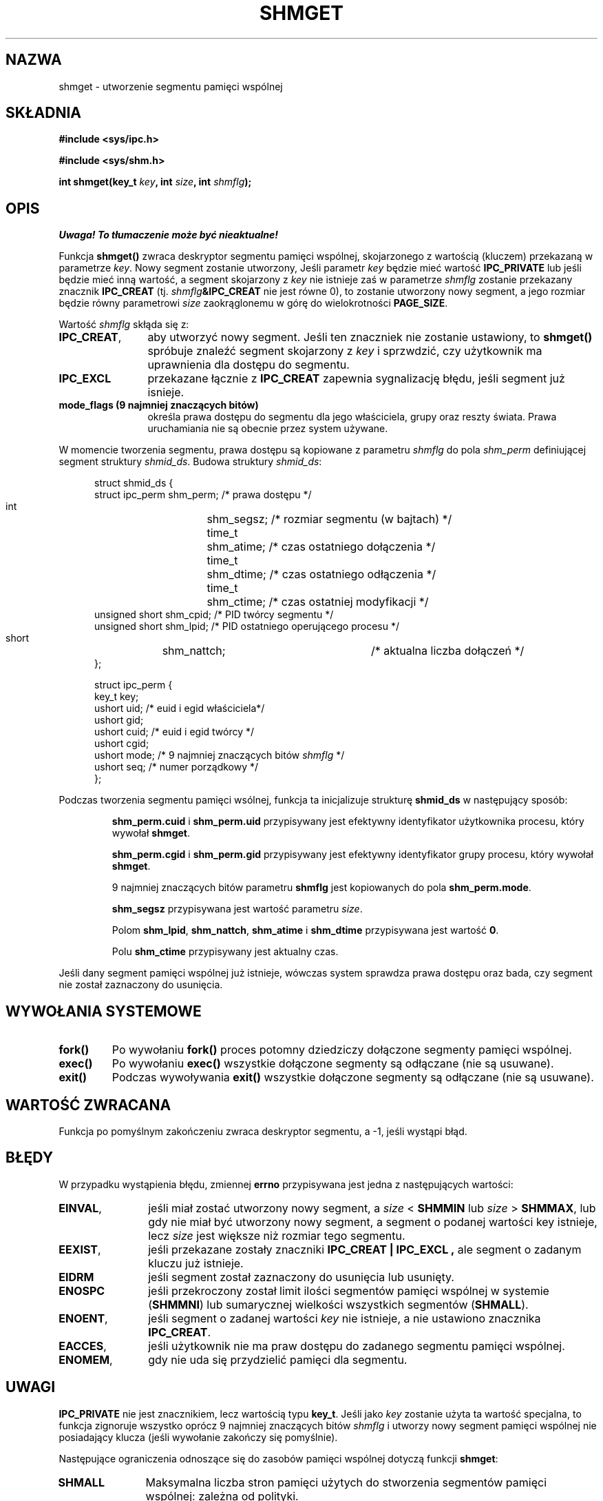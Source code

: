 .\" Copyright (c) 1993 Luigi P. Bai (lpb@softint.com) July 28, 1993
.\"
.\" Permission is granted to make and distribute verbatim copies of this
.\" manual provided the copyright notice and this permission notice are
.\" preserved on all copies.
.\"
.\" Permission is granted to copy and distribute modified versions of this
.\" manual under the conditions for verbatim copying, provided that the
.\" entire resulting derived work is distributed under the terms of a
.\" permission notice identical to this one
.\" 
.\" Since the Linux kernel and libraries are constantly changing, this
.\" manual page may be incorrect or out-of-date.  The author(s) assume no
.\" responsibility for errors or omissions, or for damages resulting from
.\" the use of the information contained herein.  The author(s) may not
.\" have taken the same level of care in the production of this manual,
.\" which is licensed free of charge, as they might when working
.\" professionally.
.\" 
.\" Formatted or processed versions of this manual, if unaccompanied by
.\" the source, must acknowledge the copyright and authors of this work.
.\"
.\" Modified Wed Jul 28 10:57:35 1993, Rik Faith <faith@cs.unc.edu>
.\" Modified Sun Nov 28 16:43:30 1993, Rik Faith <faith@cs.unc.edu>
.\"          with material from Giorgio Ciucci <giorgio@crcc.it>
.\" Portions Copyright 1993 Giorgio Ciucci <giorgio@crcc.it>
.\" Modified Tue Oct 22 22:03:17 1996 by Eric S. Raymond <esr@thyrsus.com>
.\" Modified, 8 Jan 2003, Michael Kerrisk, <mtk16@ext.canterbury.ac.nz>
.\"    Removed EIDRM from errors - that can't happen...
.\" 
.\" Translated by Rafał Lewczuk, 9 May 1999
.\" Last update: A. Krzysztofowicz <ankry@mif.pg.gda.pl>, Apr 2003,
.\"              manpages 1.55
.\" 
.TH SHMGET 2 1993-11-28 "Linux 0.99.11" "Podręcznik programisty Linuksa"
.SH NAZWA
shmget \- utworzenie segmentu pamięci wspólnej
.SH SKŁADNIA
.ad l
.B #include <sys/ipc.h>
.sp
.B #include <sys/shm.h>
.sp
.BI "int shmget(key_t " key ", int " size ", int " shmflg );
.ad b
.SH OPIS
\fI Uwaga! To tłumaczenie może być nieaktualne!\fP
.PP
Funkcja
.B shmget()
zwraca deskryptor segmentu pamięci wspólnej, skojarzonego z
wartością (kluczem) przekazaną w parametrze
.IR key .
Nowy segment zostanie utworzony, 
Jeśli parametr
.I key
będzie mieć wartość
.B IPC_PRIVATE
lub jeśli będzie mieć inną wartość, a segment skojarzony z
.I key
nie istnieje zaś w parametrze
.I shmflg
zostanie przekazany znacznik
.B IPC_CREAT 
(tj. 
.IB shmflg &IPC_CREAT
nie jest równe 0), to zostanie utworzony nowy segment, a jego rozmiar
będzie równy parametrowi
.I size
zaokrąglonemu w górę do wielokrotności
.BR PAGE_SIZE .
.PP
Wartość
.I shmflg
skłąda się z:
.TP 12
.BR IPC_CREAT ,
aby utworzyć nowy segment. Jeśli ten znaczniek nie zostanie ustawiony, to
.B shmget()
spróbuje znaleźć segment skojarzony z \fIkey\fP i sprzwdzić, czy użytkownik
ma uprawnienia dla dostępu do segmentu.
.TP
.B IPC_EXCL
przekazane łącznie z \fBIPC_CREAT\fP zapewnia sygnalizację błędu, jeśli
segment już isnieje.
.TP
.B mode_flags (9 najmniej znaczących bitów)
określa prawa dostępu do segmentu dla jego właściciela, grupy oraz reszty
świata. Prawa uruchamiania nie są obecnie przez system używane.
.PP
W momencie tworzenia segmentu, prawa dostępu są kopiowane z parametru
.I shmflg
do pola
.I shm_perm
definiującej segment struktury 
.IR shmid_ds .
Budowa struktury
.IR shmid_ds :
.PP
.in +0.5i
.nf
struct shmid_ds {
    struct ipc_perm shm_perm;    /* prawa dostępu */
    int	            shm_segsz;   /* rozmiar segmentu (w bajtach) */
    time_t	    shm_atime;   /* czas ostatniego dołączenia */
    time_t	    shm_dtime;   /* czas ostatniego odłączenia */
    time_t	    shm_ctime;   /* czas ostatniej modyfikacji */
    unsigned short  shm_cpid;    /* PID twórcy segmentu */
    unsigned short  shm_lpid;    /* PID ostatniego operującego procesu */
    short	    shm_nattch;	 /* aktualna liczba dołączeń */
};
.fi
.in -0.5i
.PP
.in +0.5i
.nf
struct ipc_perm {
    key_t  key;
    ushort uid;   /* euid i egid właściciela*/
    ushort gid;
    ushort cuid;  /* euid i egid twórcy */
    ushort cgid;
    ushort mode;  /* 9 najmniej znaczących bitów \fIshmflg\fP */
    ushort seq;   /* numer porządkowy */
};
.fi
.PP
Podczas tworzenia segmentu pamięci wsólnej, funkcja ta inicjalizuje strukturę
.B shmid_ds
w następujący sposób:
.IP
.B shm_perm.cuid
i
.B shm_perm.uid
przypisywany jest efektywny identyfikator użytkownika procesu, który wywołał
.BR shmget .
.IP
.B shm_perm.cgid
i
.B shm_perm.gid
przypisywany jest efektywny identyfikator grupy procesu, który wywołał
.BR shmget .
.IP
9 najmniej znaczących bitów parametru
.B shmflg
jest kopiowanych do pola
.BR shm_perm.mode .
.IP
.B shm_segsz
przypisywana jest wartość parametru
.IR size .
.IP
Polom
.BR shm_lpid ,
.BR shm_nattch ,
.B shm_atime
i
.B shm_dtime
przypisywana jest wartość 
.BR 0 .
.IP
Polu 
.B shm_ctime
przypisywany jest aktualny czas.
.PP
Jeśli dany segment pamięci wspólnej już istnieje, wówczas system sprawdza
prawa dostępu oraz bada, czy segment nie został zaznaczony do usunięcia.
.PP
.SH "WYWOŁANIA SYSTEMOWE"
.TP
.B fork()
Po wywołaniu
.B fork()
proces potomny dziedziczy dołączone segmenty pamięci wspólnej.
.TP
.B exec()
Po wywołaniu 
.B exec()
wszystkie dołączone segmenty są odłączane (nie są usuwane).
.TP
.B exit()
Podczas wywoływania
.B exit()
wszystkie dołączone segmenty są odłączane (nie są usuwane).
.PP
.SH "WARTOŚĆ ZWRACANA"
Funkcja po pomyślnym zakończeniu zwraca deskryptor segmentu, a \-1, jeśli
wystąpi błąd.
.SH BŁĘDY
W przypadku wystąpienia błędu, zmiennej
.B errno
przypisywana jest jedna z następujących wartości:
.TP 12
.BR EINVAL ,
jeśli miał zostać utworzony nowy segment, a \fIsize\fP < \fBSHMMIN\fP
lub \fIsize\fP > \fBSHMMAX\fP, lub gdy nie miał być utworzony nowy segment,
a segment o podanej wartości key istnieje, lecz \fIsize\fP jest większe niż
rozmiar tego segmentu.
.TP
.BR EEXIST ,
jeśli przekazane zostały znaczniki
.B IPC_CREAT | IPC_EXCL ,
ale segment o zadanym kluczu już istnieje.
.TP
.B EIDRM
jeśli segment został zaznaczony do usunięcia lub usunięty.
.TP
.B ENOSPC
jeśli przekroczony został limit ilości segmentów pamięci wspólnej w systemie
.RB ( SHMMNI )
lub sumarycznej wielkości wszystkich segmentów
.RB ( SHMALL ).
.TP
.BR ENOENT ,
jeśli segment o zadanej wartości \fIkey\fP nie istnieje, a nie ustawiono
znacznika
.BR IPC_CREAT .
.TP
.BR EACCES ,
jeśli użytkownik nie ma praw dostępu do zadanego segmentu pamięci wspólnej.
.TP
.BR ENOMEM ,
gdy nie uda się przydzielić pamięci dla segmentu.
.SH UWAGI
.B IPC_PRIVATE
nie jest znacznikiem, lecz wartością typu
.BR key_t .
Jeśli jako
.I key
zostanie użyta ta wartość specjalna, to funkcja zignoruje wszystko oprócz
9 najmniej znaczących bitów
.I shmflg
i utworzy nowy segment pamięci wspólnej nie posiadający klucza (jeśli
wywołanie zakończy się pomyślnie).
.PP
Następujące ograniczenia odnoszące się do zasobów pamięci wspólnej dotyczą
funkcji
.BR shmget :
.TP 11
.B SHMALL
Maksymalna liczba stron pamięci użytych do stworzenia segmentów pamięci
wspólnej: zależna od polityki.
.TP
.B SHMMAX
Maksymalny rozmiar (w bajtach) pojedynczego segmentu pamięci wspólnej: zależny
od implementacji (aktualnie 4MB).
.TP
.B SHMMIN
Minimalny rozmiar (w bajtach) pojedynczego segmentu pamięci wspólnej: zależny
od implementacji (aktualnie 1 bajt, ale efektywny minimalny rozmiar wynosi
.B PAGE_SIZE ).
.TP
.B SHMMNI
Maksymalna liczba segmentów pamięci wspólnej w systemie: zależna od
implementacji (aktualnie 4096, ale w wersjach Linuksa wcześniejszych niż
2.3.99 wynosiła 128)
.PP
System Linux nie stawia ograniczeń dotyczących ilości segmentów dołączonych
do jednego procesu
.RB ( SHMSEG ).
.SH USTERKI
Wybrana nazwa, IPC_PRIVATE, prawdopodobnie nie jest najszczęśliwsza.
IPC_NEW w sposób bardziej przejrzysty odzwierciedlało by rolę tej wartości.
.SH "ZGODNE Z"
SVr4, SVID. SVr4 dokumentuje dodatkowy kod błędu EEXIST.
Do wersji 2.3.30 Linux zwracał EIDRM w przepadku wywołania
.B shmget
na segmencie pamięci wspólnej przeznaczonym do skasowania.
.SH "ZOBACZ TAKŻE"
.BR ftok (3),
.BR ipc (5),
.BR shmctl (2),
.BR shmat (2),
.BR shmdt (2)
.SH "INFORMACJE O TŁUMACZENIU"
Powyższe tłumaczenie pochodzi z nieistniejącego już Projektu Tłumaczenia Manuali i 
\fImoże nie być aktualne\fR. W razie zauważenia różnic między powyższym opisem
a rzeczywistym zachowaniem opisywanego programu lub funkcji, prosimy o zapoznanie 
się z oryginalną (angielską) wersją strony podręcznika za pomocą polecenia:
.IP
man \-\-locale=C 2 shmget
.PP
Prosimy o pomoc w aktualizacji stron man \- więcej informacji można znaleźć pod
adresem http://sourceforge.net/projects/manpages\-pl/.
